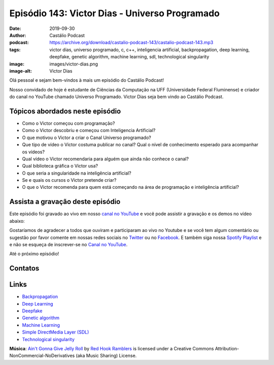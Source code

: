 ===============================================
Episódio 143: Victor Dias - Universo Programado
===============================================

:date: 2019-09-30
:author: Castálio Podcast
:podcast: https://archive.org/download/castalio-podcast-143/castalio-podcast-143.mp3
:tags: victor dias, universo programado, c, c++, inteligencia artificial,
       backpropagation, deep learning, deepfake, genetic algorithm, machine
       learning, sdl, technological singularity
:image: images/victor-dias.png
:image-alt: Victor Dias

Olá pessoal e sejam bem-vindos à mais um episódio do Castálio Podcast!

Nosso convidado de hoje é estudante de Ciências da Computação na UFF
(Universidade Federal Fluminense) e criador do canal no YouTube chamado
Universo Programado. Victor Dias seja bem vindo ao Castálio Podcast.

.. more

.. raw:: html

    <div class="clearfix"></div>

.. podcast:: castalio-podcast-143
    :heading: Escute enquanto lê os show notes!


Tópicos abordados neste episódio
================================

* Como o Victor começou com programação?
* Como o Victor descobriu e começou com Inteligencia Artificial?
* O que motivou o Victor a criar o Canal Universo programado?
* Que tipo de vídeo o Victor costuma publicar no canal? Qual o nível de
  conhecimento esperado para acompanhar os vídeos?
* Qual vídeo o Victor recomendaria para alguém que ainda não conhece o canal?
* Qual biblioteca gráfica o Victor usa?
* O que seria a singularidade na inteligência artificial?
* Se e quais os cursos o Victor pretende criar?
* O que o Victor recomenda para quem está começando na área de programação e
  inteligência artificial?


.. top5::
    :book:
        * Homo Deus
        * O Guia do Mochileiro das Galáxias
        * Sapiens
        * Stephen Hawking
    :music:
        * Charlie Brown JR.
        * John Frusciante
        * John Mayer
        * Red Hot Chili Peppers
        * Two Steps from Hell
    :movie:
        * Ex Machina
        * Fonte da Vida
        * One Strange Rock
        * The Imitation Game


Assista a gravação deste episódio
=================================

Este episódio foi gravado ao vivo em nosso `canal no YouTube
<http://youtube.com/castaliopodcast>`_ e você pode assistir a gravação e os
demos no vídeo abaixo:

.. youtube:: hJiIGjTvrMM

Gostaríamos de agradecer a todos que ouviram e participaram ao vivo no Youtube
e se você tem algum comentário ou sugestão por favor comente em nossas redes
sociais no `Twitter <https://twitter.com/castaliopod>`_ ou no `Facebook
<https://www.facebook.com/castaliopod>`_. E também siga nossa `Spotify Playlist
<https://open.spotify.com/user/elyezermr/playlist/0PDXXZRXbJNTPVSnopiMXg>`_ e e
não se esqueça de inscrever-se no `Canal no YouTube
<http://youtube.com/castaliopodcast>`_.

Até o próximo episódio!

Contatos
========

.. raw:: html

    <div class="row">
        <div class="col-md-6">
            <p>
            <div class="media">
            <div class="media-left">
                <img class="media-object img-circle img-thumbnail" src="images/victor-dias.png" alt="Victor Dias" width="200px">
            </div>
            <div class="media-body">
                <h4 class="media-heading">Victor Dias</h4>
                <ul class="list-unstyled">
                    <li><i class="fa fa-instagram"></i> <a href="https://www.instagram.com/universoprogramado/">Instagram</a></li>
                    <li><i class="fa fa-youtube"></i> <a href="https://www.youtube.com/c/UniversoProgramado">YouTube</a></li>
                </ul>
            </div>
            </div>
            </p>
        </div>
    </div>

.. podcast:: castalio-podcast-143
    :heading: Escute Agora


Links
=====

* `Backpropagation`_
* `Deep Learning`_
* `Deepfake`_
* `Genetic algorithm`_
* `Machine Learning`_
* `Simple DirectMedia Layer (SDL)`_
* `Technological singularity`_


.. class:: panel-body bg-info

    **Música**: `Ain't Gonna Give Jelly Roll`_ by `Red Hook Ramblers`_ is licensed under a Creative Commons Attribution-NonCommercial-NoDerivatives (aka Music Sharing) License.

.. Mentioned
.. _Backpropagation: https://en.wikipedia.org/wiki/Backpropagation
.. _Deep Learning: https://en.wikipedia.org/wiki/Deep_learning
.. _Deepfake: https://en.wikipedia.org/wiki/Deepfake
.. _Genetic algorithm: https://en.wikipedia.org/wiki/Genetic_algorithm
.. _Machine Learning: https://en.wikipedia.org/wiki/Machine_learning
.. _Simple DirectMedia Layer (SDL): https://www.libsdl.org/
.. _Technological singularity: https://en.wikipedia.org/wiki/Technological_singularity

.. Footer
.. _Ain't Gonna Give Jelly Roll: http://freemusicarchive.org/music/Red_Hook_Ramblers/Live__WFMU_on_Antique_Phonograph_Music_Program_with_MAC_Feb_8_2011/Red_Hook_Ramblers_-_12_-_Aint_Gonna_Give_Jelly_Roll
.. _Red Hook Ramblers: http://www.redhookramblers.com/
